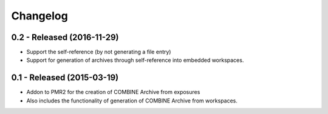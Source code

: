 Changelog
=========

0.2 - Released (2016-11-29)
---------------------------

- Support the self-reference (by not generating a file entry)
- Support for generation of archives through self-reference into
  embedded workspaces.

0.1 - Released (2015-03-19)
---------------------------

- Addon to PMR2 for the creation of COMBINE Archive from exposures
- Also includes the functionality of generation of COMBINE Archive from
  workspaces.
